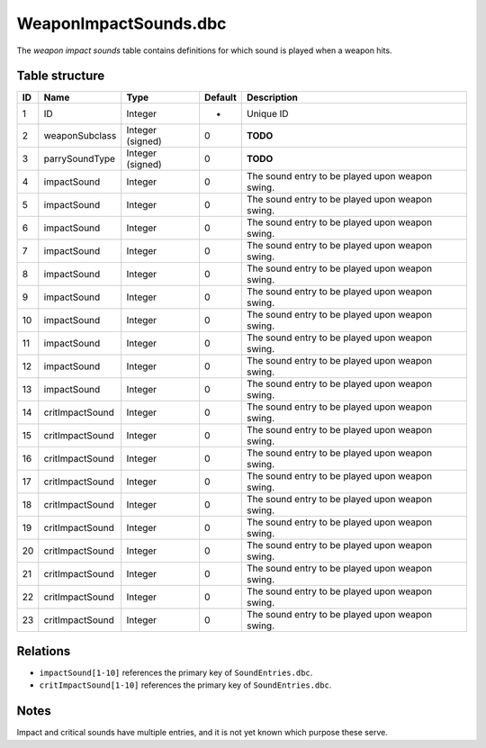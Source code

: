 .. _file-formats-dbc-weapinimpactsounds:

======================
WeaponImpactSounds.dbc
======================

The *weapon impact sounds* table contains definitions for which sound is
played when a weapon hits.

Table structure
---------------

+------+--------------------+--------------------+-----------+---------------------------------------------------+
| ID   | Name               | Type               | Default   | Description                                       |
+======+====================+====================+===========+===================================================+
| 1    | ID                 | Integer            | -         | Unique ID                                         |
+------+--------------------+--------------------+-----------+---------------------------------------------------+
| 2    | weaponSubclass     | Integer (signed)   | 0         | **TODO**                                          |
+------+--------------------+--------------------+-----------+---------------------------------------------------+
| 3    | parrySoundType     | Integer (signed)   | 0         | **TODO**                                          |
+------+--------------------+--------------------+-----------+---------------------------------------------------+
| 4    | impactSound        | Integer            | 0         | The sound entry to be played upon weapon swing.   |
+------+--------------------+--------------------+-----------+---------------------------------------------------+
| 5    | impactSound        | Integer            | 0         | The sound entry to be played upon weapon swing.   |
+------+--------------------+--------------------+-----------+---------------------------------------------------+
| 6    | impactSound        | Integer            | 0         | The sound entry to be played upon weapon swing.   |
+------+--------------------+--------------------+-----------+---------------------------------------------------+
| 7    | impactSound        | Integer            | 0         | The sound entry to be played upon weapon swing.   |
+------+--------------------+--------------------+-----------+---------------------------------------------------+
| 8    | impactSound        | Integer            | 0         | The sound entry to be played upon weapon swing.   |
+------+--------------------+--------------------+-----------+---------------------------------------------------+
| 9    | impactSound        | Integer            | 0         | The sound entry to be played upon weapon swing.   |
+------+--------------------+--------------------+-----------+---------------------------------------------------+
| 10   | impactSound        | Integer            | 0         | The sound entry to be played upon weapon swing.   |
+------+--------------------+--------------------+-----------+---------------------------------------------------+
| 11   | impactSound        | Integer            | 0         | The sound entry to be played upon weapon swing.   |
+------+--------------------+--------------------+-----------+---------------------------------------------------+
| 12   | impactSound        | Integer            | 0         | The sound entry to be played upon weapon swing.   |
+------+--------------------+--------------------+-----------+---------------------------------------------------+
| 13   | impactSound        | Integer            | 0         | The sound entry to be played upon weapon swing.   |
+------+--------------------+--------------------+-----------+---------------------------------------------------+
| 14   | critImpactSound    | Integer            | 0         | The sound entry to be played upon weapon swing.   |
+------+--------------------+--------------------+-----------+---------------------------------------------------+
| 15   | critImpactSound    | Integer            | 0         | The sound entry to be played upon weapon swing.   |
+------+--------------------+--------------------+-----------+---------------------------------------------------+
| 16   | critImpactSound    | Integer            | 0         | The sound entry to be played upon weapon swing.   |
+------+--------------------+--------------------+-----------+---------------------------------------------------+
| 17   | critImpactSound    | Integer            | 0         | The sound entry to be played upon weapon swing.   |
+------+--------------------+--------------------+-----------+---------------------------------------------------+
| 18   | critImpactSound    | Integer            | 0         | The sound entry to be played upon weapon swing.   |
+------+--------------------+--------------------+-----------+---------------------------------------------------+
| 19   | critImpactSound    | Integer            | 0         | The sound entry to be played upon weapon swing.   |
+------+--------------------+--------------------+-----------+---------------------------------------------------+
| 20   | critImpactSound    | Integer            | 0         | The sound entry to be played upon weapon swing.   |
+------+--------------------+--------------------+-----------+---------------------------------------------------+
| 21   | critImpactSound    | Integer            | 0         | The sound entry to be played upon weapon swing.   |
+------+--------------------+--------------------+-----------+---------------------------------------------------+
| 22   | critImpactSound    | Integer            | 0         | The sound entry to be played upon weapon swing.   |
+------+--------------------+--------------------+-----------+---------------------------------------------------+
| 23   | critImpactSound    | Integer            | 0         | The sound entry to be played upon weapon swing.   |
+------+--------------------+--------------------+-----------+---------------------------------------------------+

Relations
---------

-  ``impactSound[1-10]`` references the primary key of ``SoundEntries.dbc``.
-  ``critImpactSound[1-10]`` references the primary key of ``SoundEntries.dbc``.

Notes
-----

Impact and critical sounds have multiple entries, and it is not yet
known which purpose these serve.

